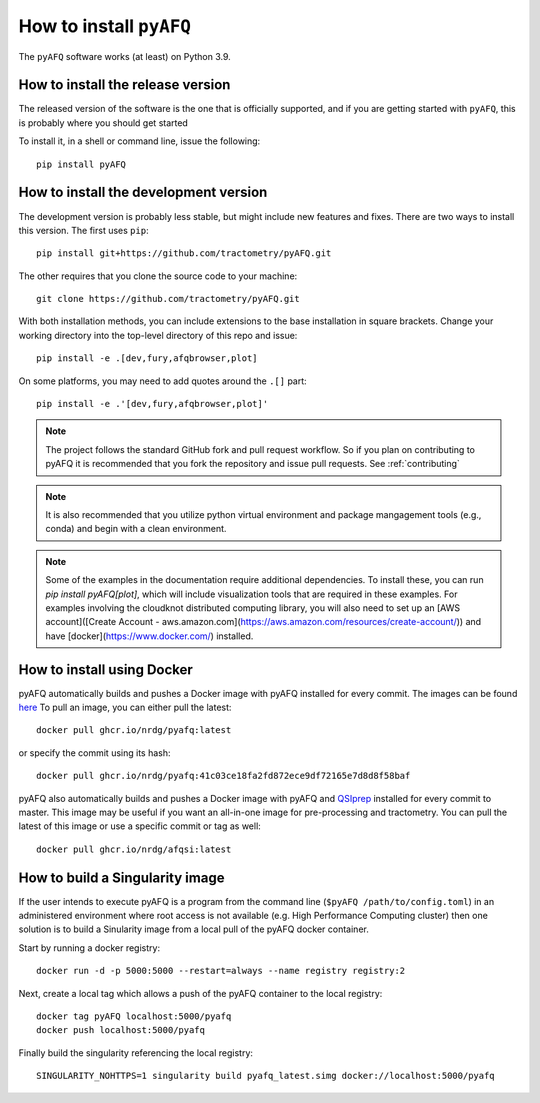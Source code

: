 .. _installation_guide:


How to install ``pyAFQ``
==========================

The ``pyAFQ`` software works (at least) on Python 3.9.

How to install the release version
~~~~~~~~~~~~~~~~~~~~~~~~~~~~~~~~~~~

The released version of the software is the one that is officially
supported, and if you are getting started with ``pyAFQ``, this is
probably where you should get started

To install it, in a shell or command line, issue the following::

  pip install pyAFQ


How to install the development version
~~~~~~~~~~~~~~~~~~~~~~~~~~~~~~~~~~~~~~

The development version is probably less stable, but might include new
features and fixes. There are two ways to install this version. The first
uses ``pip``::

  pip install git+https://github.com/tractometry/pyAFQ.git

The other requires that you clone the source code to your machine::

  git clone https://github.com/tractometry/pyAFQ.git

With both installation methods, you can include extensions to the base installation in square brackets. Change your working directory into the top-level directory of this repo
and issue::

  pip install -e .[dev,fury,afqbrowser,plot]

On some platforms, you may need to add quotes around the ``.[]`` part::

  pip install -e .'[dev,fury,afqbrowser,plot]'

.. note::

  The project follows the standard GitHub fork and pull request workflow. So if
  you plan on contributing to pyAFQ it is recommended that you fork the
  repository and issue pull requests. See :ref:`contributing`

.. note::

  It is also recommended that you utilize python virtual environment and
  package mangagement tools (e.g., conda) and begin with a clean environment.

.. note::

  Some of the examples in the documentation require additional dependencies. To install these, you can run `pip
  install pyAFQ[plot]`, which will include visualization tools that are required in these examples. For examples
  involving the cloudknot distributed computing library, you will also need to set up an [AWS account]([Create Account - aws.amazon.com](https://aws.amazon.com/resources/create-account/)) and have [docker](https://www.docker.com/) installed.


How to install using Docker
~~~~~~~~~~~~~~~~~~~~~~~~~~~~
pyAFQ automatically builds and pushes a Docker image with pyAFQ installed for every commit.
The images can be found `here <https://github.com/orgs/nrdg/packages/container/package/pyafq>`_
To pull an image, you can either pull the latest::

  docker pull ghcr.io/nrdg/pyafq:latest

or specify the commit using its hash::

  docker pull ghcr.io/nrdg/pyafq:41c03ce18fa2fd872ece9df72165e7d8d8f58baf

pyAFQ also automatically builds and pushes a Docker image with pyAFQ and
`QSIprep <https://qsiprep.readthedocs.io/en/latest/>`_ installed for every commit to master.
This image may be useful if you want an all-in-one image for pre-processing and tractometry.
You can pull the latest of this image or use a specific commit or tag as well::

  docker pull ghcr.io/nrdg/afqsi:latest


How to build a Singularity image
~~~~~~~~~~~~~~~~~~~~~~~~~~~~~~~~

If the user intends to execute pyAFQ is a program from the command line (``$pyAFQ /path/to/config.toml``)
in an administered environment where root access is not available (e.g. High Performance Computing cluster)
then one solution is to build a Sinularity image from a local pull of the pyAFQ docker container.

Start by running a docker registry::

  docker run -d -p 5000:5000 --restart=always --name registry registry:2

Next, create a local tag which allows a push of the pyAFQ container to the local registry::

  docker tag pyAFQ localhost:5000/pyafq
  docker push localhost:5000/pyafq

Finally build the singularity referencing the local registry::

  SINGULARITY_NOHTTPS=1 singularity build pyafq_latest.simg docker://localhost:5000/pyafq
